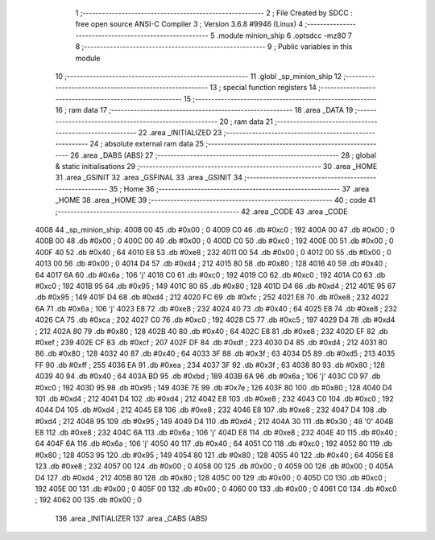                               1 ;--------------------------------------------------------
                              2 ; File Created by SDCC : free open source ANSI-C Compiler
                              3 ; Version 3.6.8 #9946 (Linux)
                              4 ;--------------------------------------------------------
                              5 	.module minion_ship
                              6 	.optsdcc -mz80
                              7 	
                              8 ;--------------------------------------------------------
                              9 ; Public variables in this module
                             10 ;--------------------------------------------------------
                             11 	.globl _sp_minion_ship
                             12 ;--------------------------------------------------------
                             13 ; special function registers
                             14 ;--------------------------------------------------------
                             15 ;--------------------------------------------------------
                             16 ; ram data
                             17 ;--------------------------------------------------------
                             18 	.area _DATA
                             19 ;--------------------------------------------------------
                             20 ; ram data
                             21 ;--------------------------------------------------------
                             22 	.area _INITIALIZED
                             23 ;--------------------------------------------------------
                             24 ; absolute external ram data
                             25 ;--------------------------------------------------------
                             26 	.area _DABS (ABS)
                             27 ;--------------------------------------------------------
                             28 ; global & static initialisations
                             29 ;--------------------------------------------------------
                             30 	.area _HOME
                             31 	.area _GSINIT
                             32 	.area _GSFINAL
                             33 	.area _GSINIT
                             34 ;--------------------------------------------------------
                             35 ; Home
                             36 ;--------------------------------------------------------
                             37 	.area _HOME
                             38 	.area _HOME
                             39 ;--------------------------------------------------------
                             40 ; code
                             41 ;--------------------------------------------------------
                             42 	.area _CODE
                             43 	.area _CODE
   4008                      44 _sp_minion_ship:
   4008 00                   45 	.db #0x00	; 0
   4009 C0                   46 	.db #0xc0	; 192
   400A 00                   47 	.db #0x00	; 0
   400B 00                   48 	.db #0x00	; 0
   400C 00                   49 	.db #0x00	; 0
   400D C0                   50 	.db #0xc0	; 192
   400E 00                   51 	.db #0x00	; 0
   400F 40                   52 	.db #0x40	; 64
   4010 E8                   53 	.db #0xe8	; 232
   4011 00                   54 	.db #0x00	; 0
   4012 00                   55 	.db #0x00	; 0
   4013 00                   56 	.db #0x00	; 0
   4014 D4                   57 	.db #0xd4	; 212
   4015 80                   58 	.db #0x80	; 128
   4016 40                   59 	.db #0x40	; 64
   4017 6A                   60 	.db #0x6a	; 106	'j'
   4018 C0                   61 	.db #0xc0	; 192
   4019 C0                   62 	.db #0xc0	; 192
   401A C0                   63 	.db #0xc0	; 192
   401B 95                   64 	.db #0x95	; 149
   401C 80                   65 	.db #0x80	; 128
   401D D4                   66 	.db #0xd4	; 212
   401E 95                   67 	.db #0x95	; 149
   401F D4                   68 	.db #0xd4	; 212
   4020 FC                   69 	.db #0xfc	; 252
   4021 E8                   70 	.db #0xe8	; 232
   4022 6A                   71 	.db #0x6a	; 106	'j'
   4023 E8                   72 	.db #0xe8	; 232
   4024 40                   73 	.db #0x40	; 64
   4025 E8                   74 	.db #0xe8	; 232
   4026 CA                   75 	.db #0xca	; 202
   4027 C0                   76 	.db #0xc0	; 192
   4028 C5                   77 	.db #0xc5	; 197
   4029 D4                   78 	.db #0xd4	; 212
   402A 80                   79 	.db #0x80	; 128
   402B 40                   80 	.db #0x40	; 64
   402C E8                   81 	.db #0xe8	; 232
   402D EF                   82 	.db #0xef	; 239
   402E CF                   83 	.db #0xcf	; 207
   402F DF                   84 	.db #0xdf	; 223
   4030 D4                   85 	.db #0xd4	; 212
   4031 80                   86 	.db #0x80	; 128
   4032 40                   87 	.db #0x40	; 64
   4033 3F                   88 	.db #0x3f	; 63
   4034 D5                   89 	.db #0xd5	; 213
   4035 FF                   90 	.db #0xff	; 255
   4036 EA                   91 	.db #0xea	; 234
   4037 3F                   92 	.db #0x3f	; 63
   4038 80                   93 	.db #0x80	; 128
   4039 40                   94 	.db #0x40	; 64
   403A BD                   95 	.db #0xbd	; 189
   403B 6A                   96 	.db #0x6a	; 106	'j'
   403C C0                   97 	.db #0xc0	; 192
   403D 95                   98 	.db #0x95	; 149
   403E 7E                   99 	.db #0x7e	; 126
   403F 80                  100 	.db #0x80	; 128
   4040 D4                  101 	.db #0xd4	; 212
   4041 D4                  102 	.db #0xd4	; 212
   4042 E8                  103 	.db #0xe8	; 232
   4043 C0                  104 	.db #0xc0	; 192
   4044 D4                  105 	.db #0xd4	; 212
   4045 E8                  106 	.db #0xe8	; 232
   4046 E8                  107 	.db #0xe8	; 232
   4047 D4                  108 	.db #0xd4	; 212
   4048 95                  109 	.db #0x95	; 149
   4049 D4                  110 	.db #0xd4	; 212
   404A 30                  111 	.db #0x30	; 48	'0'
   404B E8                  112 	.db #0xe8	; 232
   404C 6A                  113 	.db #0x6a	; 106	'j'
   404D E8                  114 	.db #0xe8	; 232
   404E 40                  115 	.db #0x40	; 64
   404F 6A                  116 	.db #0x6a	; 106	'j'
   4050 40                  117 	.db #0x40	; 64
   4051 C0                  118 	.db #0xc0	; 192
   4052 80                  119 	.db #0x80	; 128
   4053 95                  120 	.db #0x95	; 149
   4054 80                  121 	.db #0x80	; 128
   4055 40                  122 	.db #0x40	; 64
   4056 E8                  123 	.db #0xe8	; 232
   4057 00                  124 	.db #0x00	; 0
   4058 00                  125 	.db #0x00	; 0
   4059 00                  126 	.db #0x00	; 0
   405A D4                  127 	.db #0xd4	; 212
   405B 80                  128 	.db #0x80	; 128
   405C 00                  129 	.db #0x00	; 0
   405D C0                  130 	.db #0xc0	; 192
   405E 00                  131 	.db #0x00	; 0
   405F 00                  132 	.db #0x00	; 0
   4060 00                  133 	.db #0x00	; 0
   4061 C0                  134 	.db #0xc0	; 192
   4062 00                  135 	.db #0x00	; 0
                            136 	.area _INITIALIZER
                            137 	.area _CABS (ABS)
